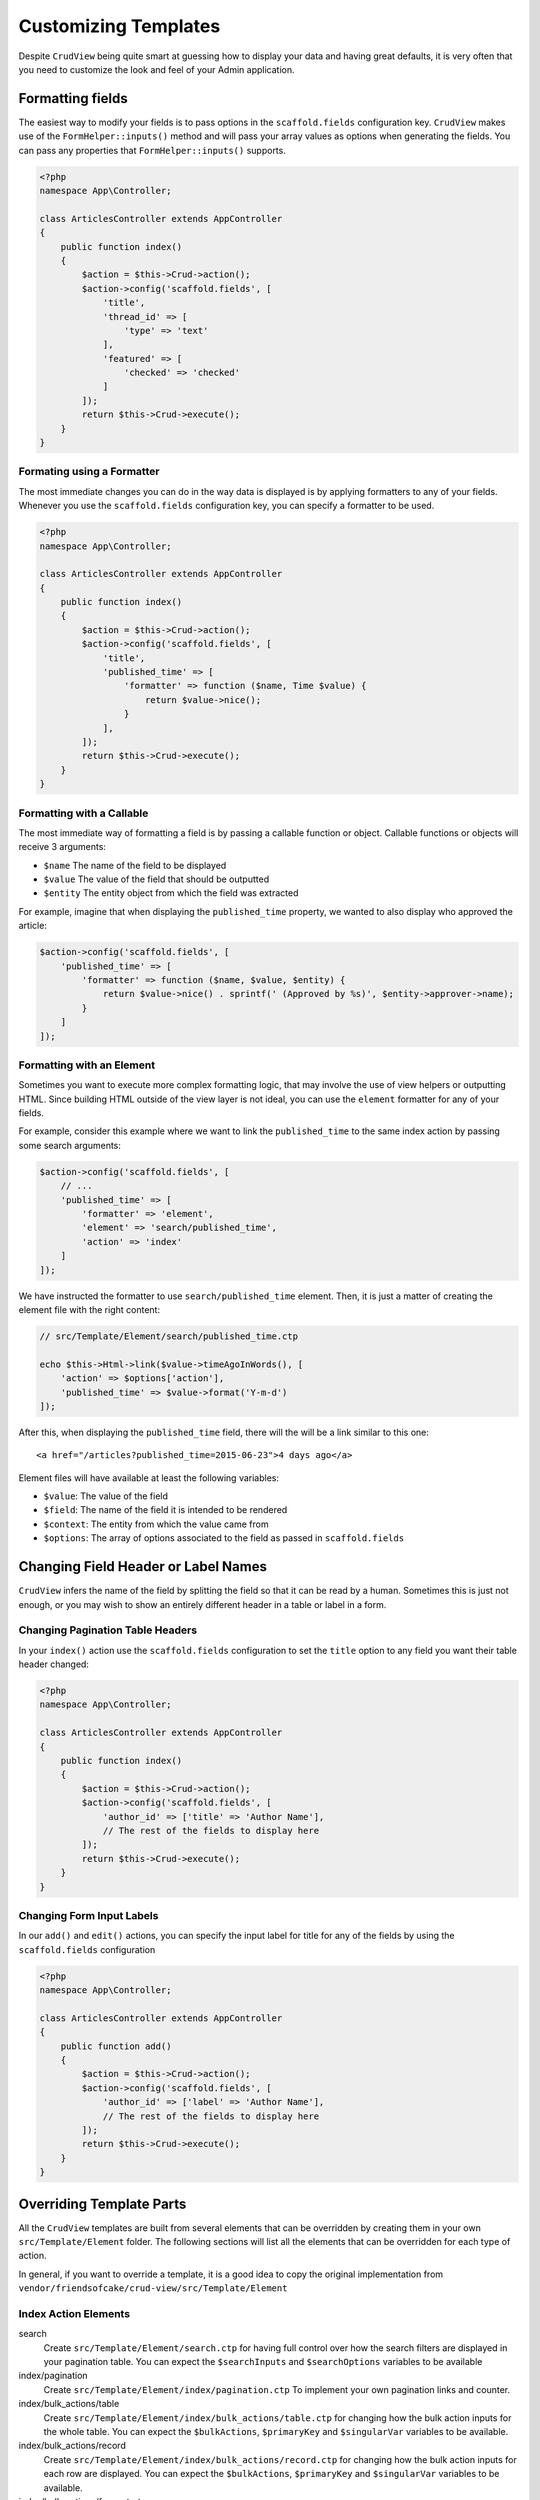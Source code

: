 Customizing Templates
=====================

Despite ``CrudView`` being quite smart at guessing how to display your data and
having great defaults, it is very often that you need to customize the look and
feel of your Admin application.


Formatting fields
-----------------

The easiest way to modify your fields is to pass options in the ``scaffold.fields``
configuration key. ``CrudView`` makes use of the ``FormHelper::inputs()`` method
and will pass your array values as options when generating the fields. You can
pass any properties that ``FormHelper::inputs()`` supports.

.. code-block:: php

    <?php
    namespace App\Controller;

    class ArticlesController extends AppController
    {
        public function index()
        {
            $action = $this->Crud->action();
            $action->config('scaffold.fields', [
                'title',
                'thread_id' => [
                    'type' => 'text'
                ],
                'featured' => [
                    'checked' => 'checked'
                ]
            ]);
            return $this->Crud->execute();
        }
    }

Formating using a Formatter
~~~~~~~~~~~~~~~~~~~~~~~~~~~~

The most immediate changes you can do in the way data is displayed is by
applying formatters to any of your fields. Whenever you use the
``scaffold.fields`` configuration key, you can specify a formatter to be used.

.. code-block:: php

    <?php
    namespace App\Controller;

    class ArticlesController extends AppController
    {
        public function index()
        {
            $action = $this->Crud->action();
            $action->config('scaffold.fields', [
                'title',
                'published_time' => [
                    'formatter' => function ($name, Time $value) {
                        return $value->nice();
                    }
                ],
            ]);
            return $this->Crud->execute();
        }
    }

Formatting with a Callable
~~~~~~~~~~~~~~~~~~~~~~~~~~

The most immediate way of formatting a field is by passing a callable function
or object. Callable functions or objects will receive 3 arguments:

* ``$name`` The name of the field to be displayed
* ``$value`` The value of the field that should be outputted
* ``$entity`` The entity object from which the field was extracted

For example, imagine that when displaying the ``published_time`` property, we
wanted to also display who approved the article:

.. code-block:: php

    $action->config('scaffold.fields', [
        'published_time' => [
            'formatter' => function ($name, $value, $entity) {
                return $value->nice() . sprintf(' (Approved by %s)', $entity->approver->name);
            }
        ]
    ]);

Formatting with an Element
~~~~~~~~~~~~~~~~~~~~~~~~~~

Sometimes you want to execute more complex formatting logic, that may involve
the use of view helpers or outputting HTML. Since building HTML outside of the
view layer is not ideal, you can use the ``element`` formatter for any of your
fields.

For example, consider this example where we want to link the ``published_time``
to the same index action by passing some search arguments:

.. code-block:: php

    $action->config('scaffold.fields', [
        // ...
        'published_time' => [
            'formatter' => 'element',
            'element' => 'search/published_time',
            'action' => 'index'
        ]
    ]);

We have instructed the formatter to use ``search/published_time`` element. Then,
it is just a matter of creating the element file with the right content:

.. code-block:: php

    // src/Template/Element/search/published_time.ctp

    echo $this->Html->link($value->timeAgoInWords(), [
        'action' => $options['action'],
        'published_time' => $value->format('Y-m-d')
    ]);

After this, when displaying the ``published_time`` field, there will the will be
a link similar to this one::

  <a href="/articles?published_time=2015-06-23">4 days ago</a>

Element files will have available at least the following variables:

* ``$value``: The value of the field
* ``$field``: The name of the field it is intended to be rendered
* ``$context``: The entity from which the value came from
* ``$options``: The array of options associated to the field as passed in ``scaffold.fields``

Changing Field Header or Label Names
------------------------------------

``CrudView`` infers the name of the field by splitting the field so that it can
be read by a human. Sometimes this is just not enough, or you may wish to show
an entirely different header in a table or label in a form.

Changing Pagination Table Headers
~~~~~~~~~~~~~~~~~~~~~~~~~~~~~~~~~

In your ``index()`` action use the ``scaffold.fields`` configuration to set the
``title`` option to any field you want their table header changed:

.. code-block:: php

    <?php
    namespace App\Controller;

    class ArticlesController extends AppController
    {
        public function index()
        {
            $action = $this->Crud->action();
            $action->config('scaffold.fields', [
                'author_id' => ['title' => 'Author Name'],
                // The rest of the fields to display here
            ]);
            return $this->Crud->execute();
        }
    }

Changing Form Input Labels
~~~~~~~~~~~~~~~~~~~~~~~~~~

In our ``add()`` and ``edit()`` actions, you can specify the input label for
title for any of the fields by using the ``scaffold.fields`` configuration

.. code-block:: php

    <?php
    namespace App\Controller;

    class ArticlesController extends AppController
    {
        public function add()
        {
            $action = $this->Crud->action();
            $action->config('scaffold.fields', [
                'author_id' => ['label' => 'Author Name'],
                // The rest of the fields to display here
            ]);
            return $this->Crud->execute();
        }
    }

Overriding Template Parts
-------------------------

All the ``CrudView`` templates are built from several elements that can be
overridden by creating them in your own ``src/Template/Element`` folder. The
following sections will list all the elements that can be overridden for each
type of action.

In general, if you want to override a template, it is a good idea to copy the
original implementation from
``vendor/friendsofcake/crud-view/src/Template/Element``

Index Action Elements
~~~~~~~~~~~~~~~~~~~~~

search
  Create ``src/Template/Element/search.ctp`` for having full control over how
  the search filters are displayed in your pagination table. You can expect the
  ``$searchInputs`` and ``$searchOptions`` variables to be available

index/pagination
  Create ``src/Template/Element/index/pagination.ctp`` To implement your own
  pagination links and counter.

index/bulk_actions/table
  Create ``src/Template/Element/index/bulk_actions/table.ctp`` for changing how
  the bulk action inputs for the whole table. You can expect the
  ``$bulkActions``, ``$primaryKey`` and ``$singularVar`` variables to be
  available.

index/bulk_actions/record
  Create ``src/Template/Element/index/bulk_actions/record.ctp`` for changing how
  the bulk action inputs for each row are displayed. You can expect the
  ``$bulkActions``, ``$primaryKey`` and ``$singularVar`` variables to be
  available.

index/bulk_actions/form_start
  Create ``src/Template/Element/index/bulk_actions/form_start.ctp`` To customize
  the Form create call for bulk actions

index/bulk_actions/form_end
  Create ``src/Template/Element/index/bulk_actions/form_end.ctp`` To customize
  the Form end call for bulk actions
